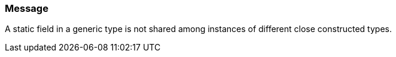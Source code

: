 === Message

A static field in a generic type is not shared among instances of different close constructed types.

